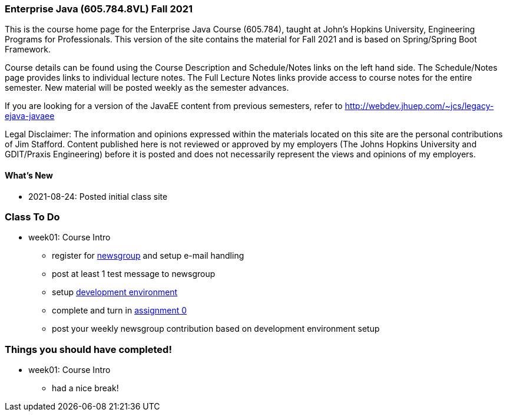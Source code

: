 === Enterprise Java (605.784.8VL) Fall 2021

This is the course home page for the Enterprise Java Course (605.784), taught at John's Hopkins University, Engineering Programs for Professionals.  
This version of the site contains the material for Fall 2021 and is based on Spring/Spring Boot Framework. 

Course details can be found using the Course Description and Schedule/Notes links on the left hand side.
The Schedule/Notes page provides links to individual lecture notes.
The Full Lecture Notes links provide access to course notes for the entire semester.
New material will be posted weekly as the semester advances.

If you are looking for a version of the JavaEE content from previous semesters, refer to http://webdev.jhuep.com/%7ejcs/legacy-ejava-javaee[http://webdev.jhuep.com/~jcs/legacy-ejava-javaee]

Legal Disclaimer: The information and opinions expressed within the materials located on this site are the personal contributions of Jim Stafford. 
Content published here is not reviewed or approved by my employers (The Johns Hopkins University and GDIT/Praxis Engineering) before it is posted and does not necessarily represent the views and opinions of my employers.

[id=whatsnew]
==== What's New

//* 2021-xx-xx: Posted App Config Materials
//* 2021-xx-xx: Posted Application Build Materials
* 2021-08-24: Posted initial class site

[id="todo"]
=== Class To Do

* week01: Course Intro
** register for https://blackboard.jhu.edu/webapps/discussionboard/do/conference?action=list_forums&course_id=_243975_1&nav=discussion_board_entry[newsgroup] and setup e-mail handling
** post at least 1 test message to newsgroup
** setup link:coursedocs/content/html_single/ejava-devenv-notes.html[development environment]
** complete and turn in link:coursedocs/content/html_single/assignment0-race-build-notes.html[assignment 0]
** post your weekly newsgroup contribution based on development environment setup


[id="completed"]
=== Things you should have completed!

* week01: Course Intro
** had a nice break!
